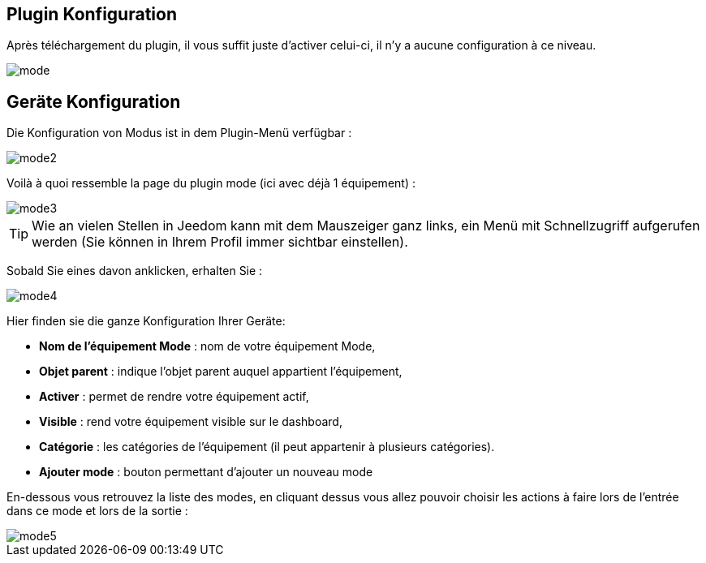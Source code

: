 == Plugin Konfiguration

Après téléchargement du plugin, il vous suffit juste d'activer celui-ci, il n'y a aucune configuration à ce niveau.

image::../images/mode.PNG[]

== Geräte Konfiguration

Die Konfiguration von Modus ist in dem Plugin-Menü verfügbar : 

image::../images/mode2.PNG[]

Voilà à quoi ressemble la page du plugin mode (ici avec déjà 1 équipement) : 

image::../images/mode3.PNG[]

[TIP]
Wie an vielen Stellen in Jeedom kann mit dem Mauszeiger ganz links, ein Menü mit Schnellzugriff aufgerufen werden (Sie können in Ihrem Profil immer sichtbar einstellen).  

Sobald Sie eines davon anklicken, erhalten Sie : 

image::../images/mode4.PNG[]

Hier finden sie die ganze Konfiguration Ihrer Geräte: 

* *Nom de l'équipement Mode* : nom de votre équipement Mode,
* *Objet parent* : indique l'objet parent auquel appartient l'équipement,
* *Activer* : permet de rendre votre équipement actif,
* *Visible* : rend votre équipement visible sur le dashboard,
* *Catégorie* : les catégories de l'équipement (il peut appartenir à plusieurs catégories).
* *Ajouter mode* : bouton permettant d'ajouter un nouveau mode

En-dessous vous retrouvez la liste des modes, en cliquant dessus vous allez pouvoir choisir les actions à faire lors de l'entrée dans ce mode et lors de la sortie : 

image::../images/mode5.PNG[]